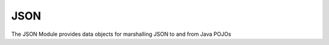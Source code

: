 .. _json:

JSON
====

The JSON Module provides data objects for marshalling JSON to and from Java POJOs
